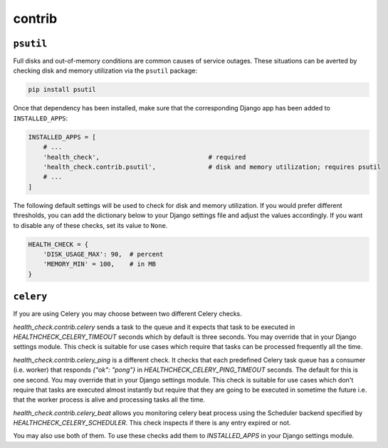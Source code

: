 contrib
=======

``psutil``
----------

Full disks and out-of-memory conditions are common causes of service outages.
These situations can be averted by checking disk and memory utilization via the
``psutil`` package:

.. code::

    pip install psutil

Once that dependency has been installed, make sure that the corresponding Django
app has been added to ``INSTALLED_APPS``:

.. code:: python

    INSTALLED_APPS = [
        # ...
        'health_check',                             # required
        'health_check.contrib.psutil',              # disk and memory utilization; requires psutil
        # ...
    ]

The following default settings will be used to check for disk and memory
utilization. If you would prefer different thresholds, you can add the dictionary
below to your Django settings file and adjust the values accordingly. If you want
to disable any of these checks, set its value to ``None``.

.. code:: python

    HEALTH_CHECK = {
        'DISK_USAGE_MAX': 90,  # percent
        'MEMORY_MIN' = 100,    # in MB
    }

``celery``
----------

If you are using Celery you may choose between two different Celery checks.

`health_check.contrib.celery` sends a task to the queue and it expects that task
to be executed in `HEALTHCHECK_CELERY_TIMEOUT` seconds which by default is three seconds.
You may override that in your Django settings module. This check is suitable for use cases
which require that tasks can be processed frequently all the time.

`health_check.contrib.celery_ping` is a different check. It checks that each predefined
Celery task queue has a consumer (i.e. worker) that responds `{"ok": "pong"}` in
`HEALTHCHECK_CELERY_PING_TIMEOUT` seconds. The default for this is one second.
You may override that in your Django settings module. This check is suitable for use cases
which don't require that tasks are executed almost instantly but require that they are going
to be executed in sometime the future i.e. that the worker process is alive and processing tasks
all the time.

`health_check.contrib.celery_beat` allows you monitoring celery beat process using the Scheduler
backend specified by `HEALTHCHECK_CELERY_SCHEDULER`. This check inspects if there is any entry
expired or not.

You may also use both of them. To use these checks add them to `INSTALLED_APPS` in your
Django settings module.
